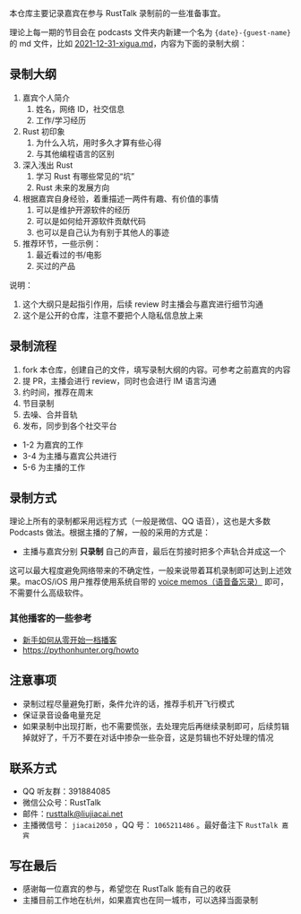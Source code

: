本仓库主要记录嘉宾在参与 RustTalk 录制前的一些准备事宜。

理论上每一期的节目会在 podcasts 文件夹内新建一个名为 ={date}-{guest-name}= 的 md 文件，比如 [[file:podcasts/2021-12-31-xigua.md][2021-12-31-xigua.md]]，内容为下面的录制大纲：
** 录制大纲
1. 嘉宾个人简介
   1. 姓名，网络 ID，社交信息
   2. 工作/学习经历
2. Rust 初印象
   1. 为什么入坑，用时多久才算有些心得
   2. 与其他编程语言的区别
3. 深入浅出 Rust
   1. 学习 Rust 有哪些常见的“坑”
   2. Rust 未来的发展方向
4. 根据嘉宾自身经验，着重描述一两件有趣、有价值的事情
   1. 可以是维护开源软件的经历
   2. 可以是如何给开源软件贡献代码
   3. 也可以是自己认为有别于其他人的事迹
5. 推荐环节，一些示例：
   1. 最近看过的书/电影
   2. 买过的产品

说明：
1. 这个大纲只是起指引作用，后续 review 时主播会与嘉宾进行细节沟通
2. 这个是公开的仓库，注意不要把个人隐私信息放上来

** 录制流程
1. fork 本仓库，创建自己的文件，填写录制大纲的内容。可参考之前嘉宾的内容
2. 提 PR，主播会进行 review，同时也会进行 IM 语言沟通
3. 约时间，推荐在周末
4. 节目录制
5. 去噪、合并音轨
6. 发布，同步到各个社交平台

- 1-2 为嘉宾的工作
- 3-4 为主播与嘉宾公共进行
- 5-6 为主播的工作

** 录制方式
理论上所有的录制都采用远程方式（一般是微信、QQ 语音），这也是大多数 Podcasts 做法。根据主播的了解，一般的采用的方式是：
- 主播与嘉宾分别 *只录制* 自己的声音，最后在剪接时把多个声轨合并成这一个

这可以最大程度避免网络带来的不确定性，一般来说带着耳机录制即可达到上述效果。macOS/iOS 用户推荐使用系统自带的 [[https://apps.apple.com/cn/app/voice-memos/id1069512134][voice memos（语音备忘录）]] 即可，不需要什么高级软件。

*** 其他播客的一些参考
- [[https://anobody.im/article/podcastforbeginner/][新手如何从零开始一档播客]]
- https://pythonhunter.org/howto

** 注意事项
- 录制过程尽量避免打断，条件允许的话，推荐手机开飞行模式
- 保证录音设备电量充足
- 如果录制中出现打断，也不需要慌张，去处理完后再继续录制即可，后续剪辑掉就好了，千万不要在对话中掺杂一些杂音，这是剪辑也不好处理的情况

** 联系方式
- QQ 听友群：391884085
- 微信公众号：RustTalk
- 邮件：[[mailto:rusttalk@liujiacai.net][rusttalk@liujiacai.net]]
- 主播微信号： =jiacai2050= ，QQ 号： =1065211486= 。最好备注下 =RustTalk 嘉宾=

** 写在最后
- 感谢每一位嘉宾的参与，希望您在 RustTalk 能有自己的收获
- 主播目前工作地在杭州，如果嘉宾也在同一城市，可以选择当面录制
